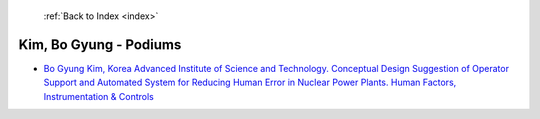 :ref:`Back to Index <index>`

Kim, Bo Gyung - Podiums
-----------------------

* `Bo Gyung Kim, Korea Advanced Institute of Science and Technology. Conceptual Design Suggestion of Operator Support and Automated System for Reducing Human Error in Nuclear Power Plants. Human Factors, Instrumentation & Controls <../_static/docs/242.pdf>`_
